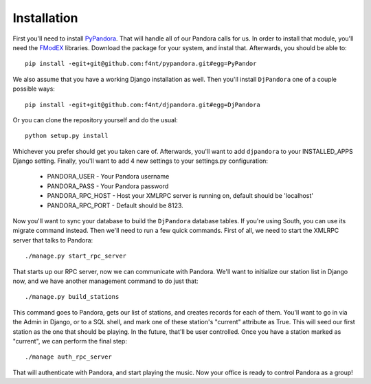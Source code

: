 Installation
==================

First you'll need to install `PyPandora <https://github.com/amoffat/pypandora>`_. That will handle all of our Pandora calls for us. In order to install that module, you'll need the `FModEX <http://www.fmod.org/index.php/download>`_ libraries. Download the package for your system, and instal that. Afterwards, you should be able to::

    pip install -egit+git@github.com:f4nt/pypandora.git#egg=PyPandor

We also assume that you have a working Django installation as well. Then you'll install ``DjPandora`` one of a couple possible ways::

    pip install -egit+git@github.com:f4nt/djpandora.git#egg=DjPandora

Or you can clone the repository yourself and do the usual::

    python setup.py install

Whichever you prefer should get you taken care of. Afterwards, you'll want to add ``djpandora`` to your INSTALLED_APPS Django setting. Finally, you'll want to add 4 new settings to your settings.py configuration:

    * PANDORA_USER - Your Pandora username
    * PANDORA_PASS - Your Pandora password
    * PANDORA_RPC_HOST - Host your XMLRPC server is running on, default should be 'localhost'
    * PANDORA_RPC_PORT - Default should be 8123.

Now you'll want to sync your database to build the ``DjPandora`` database tables. If you're using South, you can use its migrate command instead. Then we'll need to run a few quick commands. First of all, we need to start the XMLRPC server that talks to Pandora::

    ./manage.py start_rpc_server

That starts up our RPC server, now we can communicate with Pandora. We'll want to initialize our station list in Django now, and we have another management command to do just that::

    ./manage.py build_stations

This command goes to Pandora, gets our list of stations, and creates records for each of them. You'll want to go in via the Admin in Django, or to a SQL shell, and mark one of these station's "current" attribute as True. This will seed our first station as the one that should be playing. In the future, that'll be user controlled. Once you have a station marked as "current", we can perform the final step::

    ./manage auth_rpc_server

That will authenticate with Pandora, and start playing the music. Now your office is ready to control Pandora as a group!